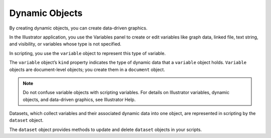.. _objectmodel/dynamic:

Dynamic Objects
################################################################################

By creating dynamic objects, you can create data-driven graphics.

In the Illustrator application, you use the Variables panel to create or edit
variables like graph data, linked file, text string, and visibility, or
variables whose type is not specified.

In scripting, you use the ``variable`` object to represent this type of
variable.

The ``variable`` object’s ``kind`` property indicates the type of dynamic data
that a ``variable`` object holds. ``Variable`` objects are document-level
objects; you create them in a ``document`` object.

.. note::
  Do not confuse variable objects with scripting variables.
  For details on Illustrator variables, dynamic objects, and data-driven graphics, see Illustrator Help.

Datasets, which collect variables and their associated dynamic data into one
object, are represented in scripting by the ``dataset`` object.

The ``dataset`` object provides methods to update and delete ``dataset``
objects in your scripts.
